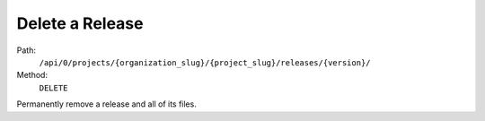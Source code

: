 .. this file is auto generated. do not edit

Delete a Release
================

Path:
 ``/api/0/projects/{organization_slug}/{project_slug}/releases/{version}/``
Method:
 ``DELETE``

Permanently remove a release and all of its files.
